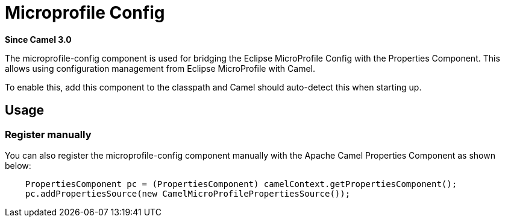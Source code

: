 = Microprofile Config Component
:doctitle: Microprofile Config
:shortname: microprofile-config
:artifactid: camel-microprofile-config
:description: Bridging Eclipse MicroProfile Config with Camel properties
:since: 3.0
:supportlevel: Stable
:tabs-sync-option:

*Since Camel {since}*

The microprofile-config component is used for bridging the Eclipse MicroProfile Config with the Properties Component.
This allows using configuration management from Eclipse MicroProfile with Camel.

To enable this, add this component to the classpath and Camel should auto-detect this when starting up.

== Usage

=== Register manually

You can also register the microprofile-config component manually with the Apache Camel Properties Component as shown below:

[source,java]
----
    PropertiesComponent pc = (PropertiesComponent) camelContext.getPropertiesComponent();
    pc.addPropertiesSource(new CamelMicroProfilePropertiesSource());
----